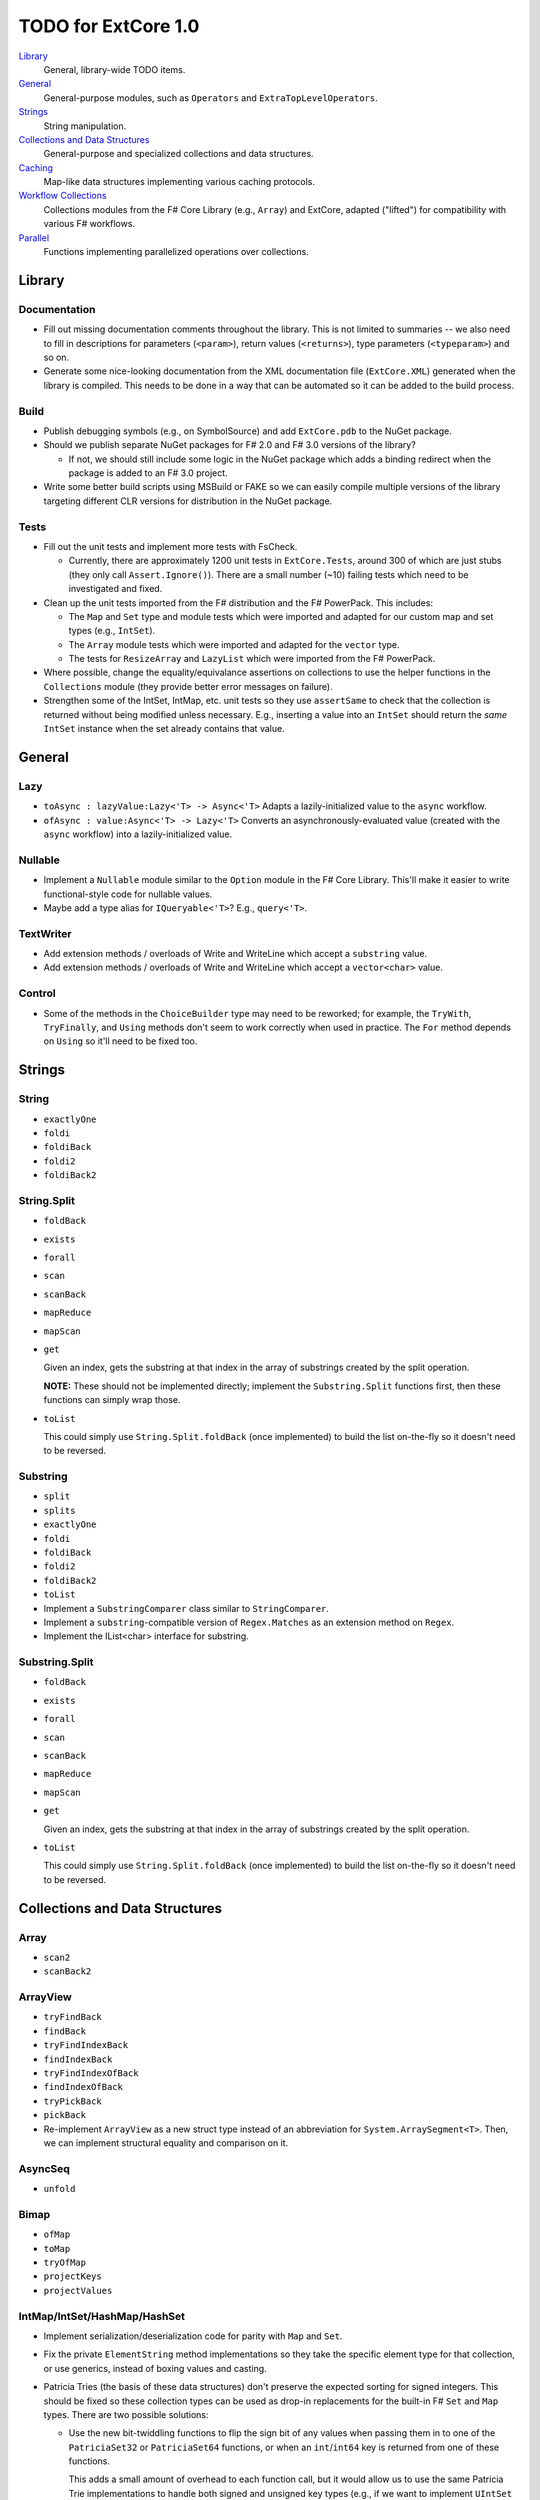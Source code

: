 TODO for ExtCore 1.0
####################

Library_
    General, library-wide TODO items.

General_
    General-purpose modules, such as ``Operators`` and ``ExtraTopLevelOperators``.

Strings_
    String manipulation.
    
`Collections and Data Structures`_
    General-purpose and specialized collections and data structures.

Caching_
    Map-like data structures implementing various caching protocols.

`Workflow Collections`_
    Collections modules from the F# Core Library (e.g., ``Array``) and ExtCore,
    adapted ("lifted") for compatibility with various F# workflows.

Parallel_
    Functions implementing parallelized operations over collections.


Library
=======

Documentation
-------------
- Fill out missing documentation comments throughout the library. This is not limited to summaries --
  we also need to fill in descriptions for parameters (``<param>``), return values (``<returns>``),
  type parameters (``<typeparam>``) and so on.

- Generate some nice-looking documentation from the XML documentation file (``ExtCore.XML``) generated
  when the library is compiled. This needs to be done in a way that can be automated so it can be
  added to the build process.


Build
-----
- Publish debugging symbols (e.g., on SymbolSource) and add ``ExtCore.pdb`` to the NuGet package.
- Should we publish separate NuGet packages for F# 2.0 and F# 3.0 versions of the library?

  - If not, we should still include some logic in the NuGet package which adds a binding redirect
    when the package is added to an F# 3.0 project.

- Write some better build scripts using MSBuild or FAKE so we can easily compile multiple
  versions of the library targeting different CLR versions for distribution in the NuGet package.


Tests
-----
- Fill out the unit tests and implement more tests with FsCheck.

  - Currently, there are approximately 1200 unit tests in ``ExtCore.Tests``, around 300 of which
    are just stubs (they only call ``Assert.Ignore()``). There are a small number (~10) failing
    tests which need to be investigated and fixed.

- Clean up the unit tests imported from the F# distribution and the F# PowerPack. This includes:

  - The ``Map`` and ``Set`` type and module tests which were imported and adapted for our custom
    map and set types (e.g., ``IntSet``).
  - The ``Array`` module tests which were imported and adapted for the ``vector`` type.
  - The tests for ``ResizeArray`` and ``LazyList`` which were imported from the F# PowerPack.

- Where possible, change the equality/equivalance assertions on collections to use the helper functions
  in the ``Collections`` module (they provide better error messages on failure).

- Strengthen some of the IntSet, IntMap, etc. unit tests so they use ``assertSame`` to check that
  the collection is returned without being modified unless necessary. E.g., inserting a value into
  an ``IntSet`` should return the *same* ``IntSet`` instance when the set already contains that value.


General
=======

Lazy
----
- ``toAsync : lazyValue:Lazy<'T> -> Async<'T>``
  Adapts a lazily-initialized value to the ``async`` workflow.

- ``ofAsync : value:Async<'T> -> Lazy<'T>``
  Converts an asynchronously-evaluated value (created with the ``async`` workflow) into a lazily-initialized value.


Nullable
--------
- Implement a ``Nullable`` module similar to the ``Option`` module in the F# Core Library.
  This'll make it easier to write functional-style code for nullable values.

- Maybe add a type alias for ``IQueryable<'T>``? E.g., ``query<'T>``.


TextWriter
----------
- Add extension methods / overloads of Write and WriteLine which accept a ``substring`` value.
- Add extension methods / overloads of Write and WriteLine which accept a ``vector<char>`` value.

Control
-------
- Some of the methods in the ``ChoiceBuilder`` type may need to be reworked; for example, the
  ``TryWith``, ``TryFinally``, and ``Using`` methods don't seem to work correctly when used
  in practice. The ``For`` method depends on ``Using`` so it'll need to be fixed too.


Strings
=======

String
------
- ``exactlyOne``
- ``foldi``
- ``foldiBack``
- ``foldi2``
- ``foldiBack2``


String.Split
------------
- ``foldBack``
- ``exists``
- ``forall``
- ``scan``
- ``scanBack``
- ``mapReduce``
- ``mapScan``
- ``get``

  Given an index, gets the substring at that index in the array of substrings created by the split operation.

  **NOTE:** These should not be implemented directly; implement the ``Substring.Split`` functions first, then these functions can simply wrap those.

- ``toList``
  
  This could simply use ``String.Split.foldBack`` (once implemented) to build the list on-the-fly
  so it doesn't need to be reversed.


Substring
---------
- ``split``
- ``splits``
- ``exactlyOne``
- ``foldi``
- ``foldiBack``
- ``foldi2``
- ``foldiBack2``
- ``toList``

- Implement a ``SubstringComparer`` class similar to ``StringComparer``.

- Implement a ``substring``-compatible version of ``Regex.Matches`` as an extension method on ``Regex``.

- Implement the IList<char> interface for substring.


Substring.Split
---------------
- ``foldBack``
- ``exists``
- ``forall``
- ``scan``
- ``scanBack``
- ``mapReduce``
- ``mapScan``
- ``get``

  Given an index, gets the substring at that index in the array of substrings created by the split operation.

- ``toList``
  
  This could simply use ``String.Split.foldBack`` (once implemented) to build the list on-the-fly
  so it doesn't need to be reversed.


Collections and Data Structures
===============================

Array
-----
- ``scan2``
- ``scanBack2``


ArrayView
---------
- ``tryFindBack``
- ``findBack``
- ``tryFindIndexBack``
- ``findIndexBack``
- ``tryFindIndexOfBack``
- ``findIndexOfBack``
- ``tryPickBack``
- ``pickBack``

- Re-implement ``ArrayView`` as a new struct type instead of an abbreviation for ``System.ArraySegment<T>``. Then, we can implement structural equality and comparison on it.


AsyncSeq
--------
- ``unfold``


Bimap
-----
- ``ofMap``
- ``toMap``
- ``tryOfMap``
- ``projectKeys``
- ``projectValues``


IntMap/IntSet/HashMap/HashSet
-----------------------------
- Implement serialization/deserialization code for parity with ``Map`` and ``Set``.
- Fix the private ``ElementString`` method implementations so they take the specific element type for that collection, or use generics, instead of boxing values and casting.
- Patricia Tries (the basis of these data structures) don't preserve the expected sorting for signed integers. This should be fixed so these collection types
  can be used as drop-in replacements for the built-in F# ``Set`` and ``Map`` types. There are two possible solutions:

  - Use the new bit-twiddling functions to flip the sign bit of any values when passing them in to one of the ``PatriciaSet32`` or ``PatriciaSet64`` functions,
    or when an ``int``/``int64`` key is returned from one of these functions.

    This adds a small amount of overhead to each function call, but it would allow us to use the same Patricia Trie implementations to handle both signed
    and unsigned key types (e.g., if we want to implement ``UIntSet`` and ``UIntMap``).

  - Implement additional functions in the ``PatriciaSet32`` and ``PatriciaSet64`` modules which perform the first step of any functions which traverse the
    trie, so the sign bit could be handled correctly when the key type is ``int`` or ``int64``. The upside of this is that there's no bit-twiddling overhead,
    so performance should be the same regardless of whether the key type is signed or not. The downside of this is that the code becomes a little more bloated
    and could be slightly error-prone since we'll have to make sure to call the special 'wrapper' function whenever we're working with signed integer keys.
    *This solution may also not work correctly for little-endian Patricia tries, which is what we're currently using in the release version.*


IntBimap / LongBimap
--------------------
- ``map``
- ``ofIntMap``
- ``tryOfIntMap``
- ``projectKeys``
- ``projectValues``


IntMap / LongMap
----------------
- ``exactlyOne``
- ``ofKeys``
- ``ofValues``
- ``ofIntKeys``

  This should work like ``ofKeys`` but with ``IntSet`` instead of ``Set``.

- ``keys``
- ``values``

  Should this return a set or a multiset?

- ``extractMin``
- ``extractMax``
- ``tryExtractMin``
- ``tryExtractMax``

- Interfaces

  - ``IReadOnlyDictionary<TKey, TValue>`` (.NET 4.5)
  - ``IReadOnlyCollection<KeyValuePair<TKey, TValue>>`` (.NET 4.5)

- Implement IntMap-based versions of our custom Map functions.


IntSet / LongSet
----------------
- ``exactlyOne``
- ``extractMin``
- ``extractMax``
- ``reduce``
- ``reduceBack``
- ``tryExtractMin``
- ``tryExtractMax``
- ``scan``
- ``scanBack``
- ``allSubsets : IntSet -> seq<IntSet>``

  Returns a sequence of all subsets of the given set.

- ``subsets : IntSet -> int -> seq<IntSet>``

  Returns a sequence which produces all subsets of the given set, which have the given size.

- ``lessThan``
- ``greaterThan``

  Given an IntSet and a value, returns the subset containing the values less than (or greater than) the value.

- Interfaces

  - ``ISet<'T>`` (.NET 4.0)
  - ``IReadOnlyCollection<'T>`` (.NET 4.5)

- Implement IntSet- and TagSet-based versions of our custom Set functions.


LazyList
--------
- ``exactlyOne : list:LazyList<'T> -> 'T``

  Extracts the only item in a single-item list. An ``ArgumentException`` is raised if the list is empty or contains more than one item.

- ``force : LazyList<'T> -> unit``

  Traverses the LazyList and forces evaluation of all cells. May not terminate.

- ``forcePartial : int -> LazyList<'T> -> unit``

  Traverses the given number of cells in the LazyList (or to the end), forcing evaluation
  of the traversed cells. May not terminate.

- ``ofSeqEager : seq<'T> -> LazyList<'T>``

  Similar to 'ofSeq', but eagerly enumerates the sequence to build a LazyList.
  This allows us to detect certain sequence types (like 'T[] and 'T list) and use optimized
  implementations, avoids the possibility of memory leaks, and avoids lazily-evaluating
  list elements when they don't really need it.

- Interfaces

  - ``ICollection``
  - ``ICollection<'T>``
  - ``IList``
  - ``IList<'T>``
  - ``IReadOnlyList<'T>`` (.NET 4.5)
  - ``IReadOnlyCollection<'T>`` (.NET 4.5)

- Implement a ``DebuggerTypeProxy``? If so, we need to figure out how to do this in a safe way.

- Investigate the optimization described in issue #3 (on Github).

- Should the ``status`` field of ``LazyList<'T>`` be marked with ``[<VolatileField>]``? It seems like when a ``Delayed`` cell is forced (evaluated)
  by multiple threads at the same time, the threads will enter the lock sequentially, and since the field is not marked as volatile, any threads
  after the first thread will only see the stale ``status`` value (``Delayed``) so the generator function will be called multiple times.

  A good way to investigate this would be to write some unit tests where we use a generator function which increments a ``ref`` cell each time it's
  called; then, we'll try to traverse the list concurrently from multiple threads, using the .NET thread pool. If the generator functions are called
  multiple times, the ref cell will not have the same count as the number of elements in the ``LazyList<'T>``.

- Think about using a more intricate locking scheme in the implementation of the ``Value`` member. If multiple threads are concurrently traversing the
  ``LazyList<'T>``, we could reduce thread contention by manually implementing the lock using ``Monitor.TryEnter(object, bool)``, ``Monitor.Wait(object)``,
  and ``Monitor.PulseAll(object)``. This would allow one thread to "force" the next list element, while the other threads called ``Wait`` to yield their
  time-slice to some other threads while the generator function is evaluating.  I (``jack-pappas``) have implemented this already, and it passes all of
  the current unit tests for ``LazyList<'T>``, but it also doubled the execution time for the unit tests. This performance regression seems to be specific
  to one or two of the unit tests; if we investigate and find these tests are pathological cases, I'll add the code to the ``LazyList<'T>`` implementation.


List
----
- ``insert : (index : int) -> (value : 'T) -> (list : 'T list) : 'T list``

  Creates a new list by inserting the value at a given index in a list.

- ``update : (index : int) -> (value : 'T) -> (list : 'T list) : 'T list``

  Creates a new list by setting the element at the specified index to a given value.

- ``splice : (index : int) -> (list1 : 'T list) -> (list2 : 'T list) : 'T list``

  Creates a new list by "splicing" the second list into the first at the given index.


Map
---
- ``exactlyOne : map:Map<'Key, 'T> -> 'Key * 'T``

  Extracts the only binding from a ``Map`` containing a single binding. An ``ArgumentException`` is raised if the ``Map`` is empty or contains more than one binding.

- ``mapi``
- ``mapiBack``

- ``foldi``
- ``foldiBack``

- ``scan (folder : 'State -> 'T -> 'State) (state : 'State) (map : Map<'Key, 'T>) : Map<'Key, 'State>``
- ``scanBack``

  Like ``Map.fold``/``Map.foldBack``, but returns a new map which holds the intermediate result after processing each key/value pair.

- ``findOrAdd (generator : 'Key -> 'T) (key : 'Key) (map : Map<'Key, 'T>) : 'T * Map<'Key, 'T>``

  Retrieves the value associated with the specified key in the map; if the key does not exist in the map,
  the key is applied to the generator function to create a value, which is then stored in the map.
  The retrieved/created value is returned along with the (possibly) updated map.

- ``tryFindOrAdd (generator : 'Key -> 'T option) (key : 'Key) (map : Map<'Key, 'T>) : 'T option * Map<'Key, 'T>``
- ``extract (key : 'Key) (map : Map<'Key, 'T>) : 'T * Map<'Key, 'T>``
- ``tryExtract (key : 'Key) (map : Map<'Key, 'T>) : 'T option * Map<'Key, 'T>``
- ``findAndUpdate (generator : 'Key -> 'T -> 'T) (key : 'Key) (map : Map<'Key, 'T>) : 'T * Map<'Key, 'T>``

  Retrieves the value associated with the specified key in the map; if the key does not exist in the map,
  ``KeyNotFoundException`` is raised. The key and original value are applied to the generator function to
  produce a new value which is stored in the map. (OPTIMIZATION: Only update the map if the generated value
  is different than the original value.)
  The retrieved value is returned along with the (possibly) updated map.

- ``addOrUpdate (generator : 'Key -> 'T option -> 'T) (key : 'Key) (map : Map<'Key, 'T>) : Map<'Key, 'T>``
- ``maxKey : (map : Map<'Key, 'T>) : 'Key``
- ``minKey : (map : Map<'Key, 'T>) : 'Key``

  The minimum/maximum key value in the map.

- ``maxKeyBy (projection : 'Key -> 'T -> 'U) (map : Map<'Key, 'T>) : 'Key (where 'U : comparison)``
- ``minKeyBy (projection : 'Key -> 'T -> 'U) (map : Map<'Key, 'T>) : 'Key (where 'U : comparison)``

  The minimum/maximum key value in the map, compared using the given function.

- ``findKeyBack``
- ``pickBack``
- ``tryPickBack``
- ``tryFindKeyBack``

  Just like the built-in functions (e.g., ``findKey``, ``pick``) except they traverse "backwards" over the map,
  i.e., from greatest to least key value. This is useful when the map could contain multiple matching
  key/value pairs and we want to choose the one with the greatest key value.


Queue
-----
- ``exactlyOne``
- ``ofList``
- ``ofArray``
- ``ofSeq``
- ``toSeq``
- ``peek``

- Interfaces

  - ``IEnumerable``
  - ``IEnumerable<'T>``
  - ``ICollection``
  - ``ICollection<'T>``
  - ``IList``
  - ``IList<'T>``
  - ``IReadOnlyList<'T>`` (.NET 4.5)

- Implement a ``DebuggerTypeProxy``, if feasible.


ResizeArray
-----------
- ``exactlyOne``
- ``ofVector``
- ``toVector``


Seq
---
- ``fold2``
- ``choosei``
- ``segment``

  Groups elements of a sequence together "longitudinally" -- i.e., it works
  in a streaming fashion, rather than ``Seq.groupBy`` which needs to see the
  entire stream before returning. Alternatively, this can be thought of
  as a generalized form of ``Seq.windowed``.

- ``sample``

  Takes a positive integer and a sequence.
  Returns a sequence containing every n-th element of the input sequence.


Set
---
- ``exactlyOne``

- ``scan : folder:('State -> 'T -> 'State) -> state:'State -> set:Set<'T> -> Set<'State>``
- ``scanBack``

- ``allSubsets : Set<'T> -> seq<Set<'T>>``

  Returns a sequence of all subsets of the given set.

- ``subsets : Set<'T> -> int -> seq<Set<'T>>``

  Returns a sequence which produces all subsets of the given set, which have the given size.

- ``lessThan``
- ``greaterThan``

  Given a ``Set`` and a value, returns the subset containing the values less than (or greater than) the value.

- ``findBack``
- ``pickBack``
- ``tryFindBack``
- ``tryPickBack``

  Just like the built-in functions (e.g., ``findKey``, ``pick``) except they traverse "backwards" over the set,
  i.e., from greatest to least value. This is useful when the set could contain multiple matching
  values and we want to choose the greatest one.

- Define a type extension for ``Set<'T>`` which provides the xor ``(^^^)`` operator,
  via the ``Set.symmetricDifference`` function.


TagBimap
--------
- ``map``
- ``ofTagMap``
- ``tryOfTagMap``
- ``projectKeys``
- ``projectValues``


Vector
------
- ``exactlyOne``
- ``findBack``
- ``pickBack``
- ``tryFindBack``
- ``tryPickBack``

  Just like the built-in functions (e.g., ``findKey``, ``pick``) except they traverse "backwards" over the vector,
  i.e., from highest to lowest index. This is useful when the vector could contain multiple matching
  values and we want to choose the one with the greatest index.

- Interfaces

  - ``IEquatable``
  - ``IEquatable<'T>``
  - ``IComparable``
  - ``IComparable<'T>``
  - ``ICollection``
  - ``ICollection<'T>``
  - ``IList``
  - ``IList<'T>``
  - ``ICloneable``
  - ``IStructuralComparable``
  - ``IStructuralEquatable``


Caching
=======

LruCache
--------
- ``findKey``
- ``tryFindKey``

  These should work like the functions in the ``Map`` module.

- ``findKeyBack``
- ``pickBack``
- ``tryPickBack``
- ``tryFindKeyBack``

  Just like the built-in functions (e.g., ``findKey``, ``pick``) except they traverse "backwards" over the cache,
  i.e., from newest (most-recently-used) to oldest (least-recently-used) key value. This is useful when the
  cache could contain multiple matching key/value pairs and we want to choose the one with the newest key value.

- Import the MapType and MapModule tests from the F# distribution and adapt them for ``LruCache``.
- Implement a comparison method similar to how LruCache.Equals is implemented.


Workflow Collections
====================

State.Array
-----------
- ``mapReduce``


State.List
----------
- ``foldi``
- ``foldBack``
- ``foldiBack``


Parallel
========
Implement parallel versions of functions similar to those in the "top-level" module
(e.g., ``Array``, ``List``), based on the TPL and/or PLINQ. These will complement the
modules which ship within the F# Core Library, providing additional functionality.

Array.Parallel
--------------
*TODO*


IntMap.Parallel
---------------
*TODO*


IntSet.Parallel
---------------
*TODO*


List.Parallel
-------------
*TODO*


Map.Parallel
------------
*TODO*


Seq.Parallel
------------
*TODO*


Set.Parallel
------------
*TODO*


Vector.Parallel
---------------
*TODO*
